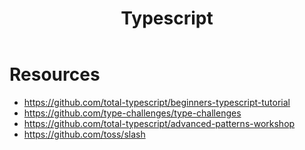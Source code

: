 :PROPERTIES:
:ID:       2dc4305a-65b9-499e-81df-620054e6f507
:END:
#+title: Typescript

* Resources
+ https://github.com/total-typescript/beginners-typescript-tutorial
+ https://github.com/type-challenges/type-challenges
+ https://github.com/total-typescript/advanced-patterns-workshop
+ https://github.com/toss/slash
